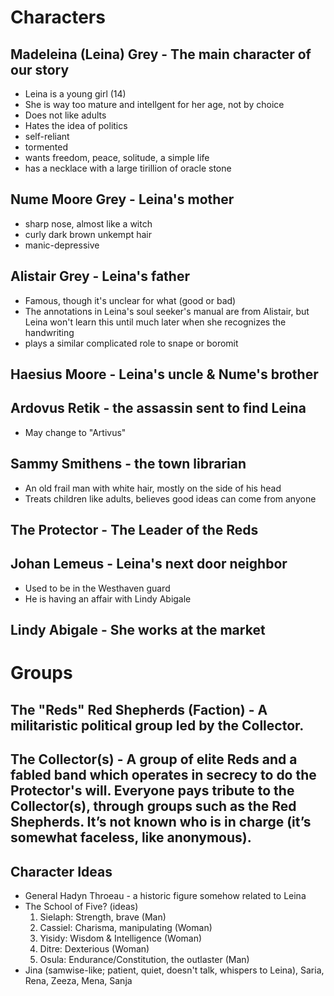* Characters
** Madeleina (Leina) Grey - The main character of our story
  - Leina is a young girl (14)
  - She is way too mature and intellgent for her age, not by choice
  - Does not like adults
  - Hates the idea of politics
  - self-reliant
  - tormented
  - wants freedom, peace, solitude, a simple life
  - has a necklace with a large tirillion of oracle stone
** Nume Moore Grey - Leina's mother
  - sharp nose, almost like a witch
  - curly dark brown unkempt hair 
  - manic-depressive
** Alistair Grey - Leina's father
  - Famous, though it's unclear for what (good or bad)
  - The annotations in Leina's soul seeker's manual are from Alistair, but Leina won't learn this until much later when she recognizes the handwriting
  - plays a similar complicated role to snape or boromit
** Haesius Moore - Leina's uncle & Nume's brother
** Ardovus Retik - the assassin sent to find Leina
  - May change to "Artivus"
** Sammy Smithens - the town librarian
  - An old frail man with white hair, mostly on the side of his head
  - Treats children like adults, believes good ideas can come from anyone
** The Protector - The Leader of the Reds
** Johan Lemeus - Leina's next door neighbor
  - Used to be in the Westhaven guard
  - He is having an affair with Lindy Abigale
** Lindy Abigale - She works at the market

* Groups
** The "Reds" Red Shepherds (Faction) - A militaristic political group led by the Collector.
** The Collector(s) - A group of elite Reds and a fabled band which operates in secrecy to do the Protector's will. Everyone pays tribute to the Collector(s), through groups such as the Red Shepherds. It’s not known who is in charge (it’s somewhat faceless, like anonymous).


** Character Ideas
- General Hadyn Throeau - a historic figure somehow related to Leina
- The School of Five? (ideas)
   1. Sielaph: Strength, brave (Man)
   2. Cassiel: Charisma, manipulating (Woman)
   3. Yisidy: Wisdom & Intelligence (Woman)
   4. Ditre: Dexterious (Woman)
   5. Osula: Endurance/Constitution, the outlaster (Man)
- Jina (samwise-like; patient, quiet, doesn't talk, whispers to Leina), Saria, Rena, Zeeza, Mena, Sanja
